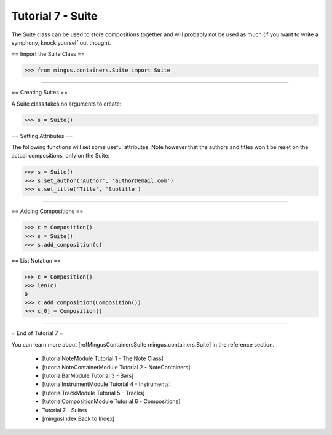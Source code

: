 ﻿Tutorial 7 - Suite
==================

The Suite class can be used to store compositions together and will probably not be used as much (if you want to write a symphony, knock yourself out though).

== Import the Suite Class ==



>>> from mingus.containers.Suite import Suite




----


== Creating Suites ==

A Suite class takes no arguments to create:



>>> s = Suite()



== Setting Attributes ==

The following functions will set some useful attributes. Note however that the authors and titles won't be reset on the actual compositions, only on the Suite:



>>> s = Suite()
>>> s.set_author('Author', 'author@email.com')
>>> s.set_title('Title', 'Subtitle')






----


== Adding Compositions ==



>>> c = Composition()
>>> s = Suite()
>>> s.add_composition(c)




== List Notation ==



>>> c = Composition()
>>> len(c)
0
>>> c.add_composition(Composition())
>>> c[0] = Composition()




----


= End of Tutorial 7 = 

You can learn more about [refMingusContainersSuite mingus.containers.Suite] in the reference section.

  * [tutorialNoteModule Tutorial 1 - The Note Class]
  * [tutorialNoteContainerModule Tutorial 2 - NoteContainers]
  * [tutorialBarModule Tutorial 3 - Bars]
  * [tutorialInstrumentModule Tutorial 4 - Instruments]
  * [tutorialTrackModule Tutorial 5 - Tracks]
  * [tutorialCompositionModule Tutorial 6 - Compositions]
  * Tutorial 7 - Suites
  * [mingusIndex Back to Index]
